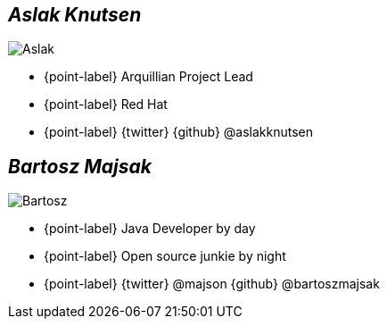 [.topic.bannerleft.shadow]
== _Aslak Knutsen_

[{caption-off}]
image::aslak-profile.jpg[Aslak]

* {point-label} Arquillian Project Lead
* {point-label} Red Hat
* {point-label} {twitter} {github} @aslakknutsen

[.topic.bannerleft.shadow]
== _Bartosz Majsak_

[{caption-off}]
image::bartosz-profile.jpg[Bartosz]

* {point-label} Java Developer by day
* {point-label} Open source junkie by night
* {point-label} {twitter} @majson {github} @bartoszmajsak

